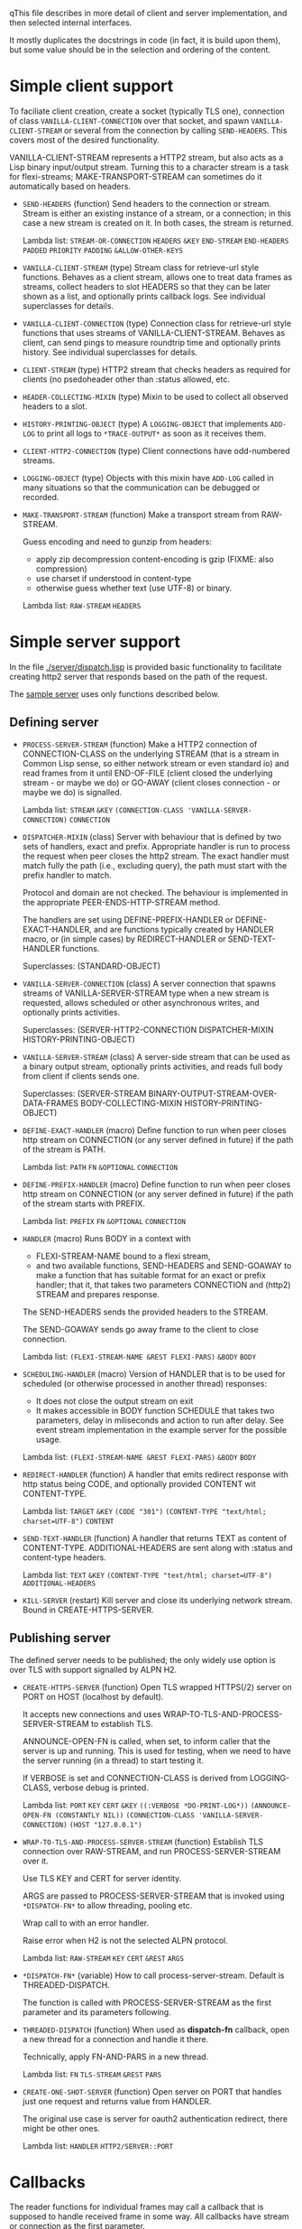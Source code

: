 qThis file describes in more detail of client and server implementation, and then selected internal interfaces.

It mostly duplicates the docstrings in code (in fact, it is build upon them), but some value should be in the selection and ordering of the content.

* Simple client support
#+BEGIN: lisp-fns-doc :section http2::@client :package http2
To faciliate client creation, create a socket (typically TLS one), connection
of class ~VANILLA-CLIENT-CONNECTION~ over that socket, and spawn
~VANILLA-CLIENT-STREAM~ or several from the connection by calling
~SEND-HEADERS~. This covers most of the desired
functionality.

VANILLA-CLIENT-STREAM represents a HTTP2 stream, but also acts as a Lisp binary
input/output stream. Turning this to a character stream is a task for
flexi-streams; MAKE-TRANSPORT-STREAM can sometimes do it automatically based on
headers.

- =SEND-HEADERS= (function)
   Send headers to the connection or stream. Stream is either an existing instance
   of a stream, or a connection; in this case a new stream is created on it. In both
   cases, the stream is returned.

   Lambda list: ~STREAM-OR-CONNECTION~ ~HEADERS~ ~&KEY~ ~END-STREAM~
                ~END-HEADERS~ ~PADDED~ ~PRIORITY~ ~PADDING~ ~&ALLOW-OTHER-KEYS~

- =VANILLA-CLIENT-STREAM= (type)
   Stream class for retrieve-url style functions. Behaves as a client stream,
      allows one to treat data frames as streams, collect headers to slot HEADERS
      so that they can be later shown as a list, and optionally prints callback
      logs. See individual superclasses for details.

- =VANILLA-CLIENT-CONNECTION= (type)
   Connection class for retrieve-url style functions that uses streams of
      VANILLA-CLIENT-STREAM. Behaves as client, can send pings to measure roundtrip
      time and optionally prints history. See individual superclasses for details.

- =CLIENT-STREAM= (type)
   HTTP2 stream that checks headers as required for clients (no psedoheader other
   than :status allowed, etc.

- =HEADER-COLLECTING-MIXIN= (type)
   Mixin to be used to collect all observed headers to a slot.

- =HISTORY-PRINTING-OBJECT= (type)
   A ~LOGGING-OBJECT~ that implements ~ADD-LOG~ to print all logs to
   ~*TRACE-OUTPUT*~ as soon as it receives them.

- =CLIENT-HTTP2-CONNECTION= (type)
   Client connections have odd-numbered streams.

- =LOGGING-OBJECT= (type)
   Objects with this mixin have ~ADD-LOG~ called in many situations so that the
   communication can be debugged or recorded.

- =MAKE-TRANSPORT-STREAM= (function)
   Make a transport stream from RAW-STREAM.

   Guess encoding and need to gunzip from headers:
   - apply zip decompression content-encoding is gzip (FIXME: also compression)
   - use charset if understood in content-type
   - otherwise guess whether text (use UTF-8) or binary.

   Lambda list: ~RAW-STREAM~ ~HEADERS~


#+END:

* Simple server support

In the file [[./server/dispatch.lisp]] is provided basic functionality to facilitate creating
http2 server that responds based on the path of the request.

The [[./server/server.lisp][sample server]] uses only functions described below.

** Defining server
#+BEGIN: lisp-fns-doc :section http2::@server :package http2

- =PROCESS-SERVER-STREAM= (function)
   Make a HTTP2 connection of CONNECTION-CLASS on the underlying STREAM (that is a
   stream in Common Lisp sense, so either network stream or even standard io) and
   read frames from it until END-OF-FILE (client closed the underlying stream - or
   maybe we do) or GO-AWAY (client closes connection - or maybe we do) is
   signalled.

   Lambda list: ~STREAM~ ~&KEY~ ~(CONNECTION-CLASS 'VANILLA-SERVER-CONNECTION)~
                ~CONNECTION~

- =DISPATCHER-MIXIN= (class)
   Server with behaviour that is defined by two sets of handlers, exact and
   prefix. Appropriate handler is run to process the request when peer closes the
   http2 stream. The exact handler must match fully the path (i.e., excluding
   query), the path must start with the prefix handler to match.

   Protocol and domain are not checked. The behaviour is implemented in the
   appropriate PEER-ENDS-HTTP-STREAM method.

   The handlers are set using DEFINE-PREFIX-HANDLER or DEFINE-EXACT-HANDLER, and
   are functions typically created by HANDLER macro, or (in simple cases) by
   REDIRECT-HANDLER or SEND-TEXT-HANDLER functions.

     Superclasses: (STANDARD-OBJECT)

- =VANILLA-SERVER-CONNECTION= (class)
   A server connection that spawns streams of VANILLA-SERVER-STREAM type when a
   new stream is requested, allows scheduled or other asynchronous writes, and
   optionally prints activities.

     Superclasses: (SERVER-HTTP2-CONNECTION DISPATCHER-MIXIN
                    HISTORY-PRINTING-OBJECT)

- =VANILLA-SERVER-STREAM= (class)
   A server-side stream that can be used as a binary output stream, optionally
   prints activities, and reads full body from client if clients sends one.

     Superclasses: (SERVER-STREAM BINARY-OUTPUT-STREAM-OVER-DATA-FRAMES
                    BODY-COLLECTING-MIXIN HISTORY-PRINTING-OBJECT)

- =DEFINE-EXACT-HANDLER= (macro)
   Define function to run when peer closes http stream on CONNECTION (or any
   server defined in future) if the path of the stream is PATH.

   Lambda list: ~PATH~ ~FN~ ~&OPTIONAL~ ~CONNECTION~

- =DEFINE-PREFIX-HANDLER= (macro)
   Define function to run when peer closes http stream on CONNECTION (or any
   server defined in future) if the path of the stream starts with PREFIX.

   Lambda list: ~PREFIX~ ~FN~ ~&OPTIONAL~ ~CONNECTION~

- =HANDLER= (macro)
   Runs BODY in a context with
   - FLEXI-STREAM-NAME bound to a flexi stream,
   - and two available functions, SEND-HEADERS and SEND-GOAWAY to make a function
     that has suitable format for an exact or prefix handler; that it, that takes
     two parameters CONNECTION and (http2) STREAM and prepares response.

   The SEND-HEADERS sends the provided headers to the STREAM.

   The SEND-GOAWAY sends go away frame to the client to close connection.

   Lambda list: ~(FLEXI-STREAM-NAME &REST FLEXI-PARS)~ ~&BODY~ ~BODY~

- =SCHEDULING-HANDLER= (macro)
   Version of HANDLER that is to be used for scheduled (or otherwise processed in
   another thread) responses:
   - It does not close the output stream on exit
   - It makes accessible in BODY function SCHEDULE that takes two parameters, delay in miliseconds and action to run after delay. See event stream implementation in the example server for the possible usage.

   Lambda list: ~(FLEXI-STREAM-NAME &REST FLEXI-PARS)~ ~&BODY~ ~BODY~

- =REDIRECT-HANDLER= (function)
   A handler that emits redirect response with http status being CODE, and
   optionally provided CONTENT wit CONTENT-TYPE.

   Lambda list: ~TARGET~ ~&KEY~ ~(CODE "301")~
                ~(CONTENT-TYPE "text/html; charset=UTF-8")~ ~CONTENT~

- =SEND-TEXT-HANDLER= (function)
   A handler that returns TEXT as content of CONTENT-TYPE.
   ADDITIONAL-HEADERS are sent along with :status and content-type
   headers.

   Lambda list: ~TEXT~ ~&KEY~ ~(CONTENT-TYPE "text/html; charset=UTF-8")~
                ~ADDITIONAL-HEADERS~

- =KILL-SERVER= (restart)
   Kill server and close its underlying network stream. Bound in
   CREATE-HTTPS-SERVER.


#+END:
** Publishing server
The defined server needs to be published; the only widely use option is over TLS with support signalled by ALPN H2.
#+BEGIN: lisp-fns-doc :section http2::@tls-server :package http2

- =CREATE-HTTPS-SERVER= (function)
   Open TLS wrapped HTTPS(/2) server on PORT on HOST (localhost by default).

   It accepts new connections and uses WRAP-TO-TLS-AND-PROCESS-SERVER-STREAM to
   establish TLS.

   ANNOUNCE-OPEN-FN is called, when set, to inform caller that the server is up and
   running. This is used for testing, when we need to have the server running (in a
   thread) to start testing it.

   If VERBOSE is set and CONNECTION-CLASS is derived from LOGGING-CLASS, verbose
   debug is printed.

   Lambda list: ~PORT~ ~KEY~ ~CERT~ ~&KEY~ ~((:VERBOSE *DO-PRINT-LOG*))~
                ~(ANNOUNCE-OPEN-FN (CONSTANTLY NIL))~
                ~(CONNECTION-CLASS 'VANILLA-SERVER-CONNECTION)~
                ~(HOST "127.0.0.1")~

- =WRAP-TO-TLS-AND-PROCESS-SERVER-STREAM= (function)
   Establish TLS connection over RAW-STREAM, and run PROCESS-SERVER-STREAM over it.

   Use TLS KEY and CERT for server identity.

   ARGS are passed to PROCESS-SERVER-STREAM that is invoked using ~*DISPATCH-FN*~ to
   allow threading, pooling etc.

   Wrap call to  with an error handler.

   Raise error when H2 is not the selected ALPN protocol.

   Lambda list: ~RAW-STREAM~ ~KEY~ ~CERT~ ~&REST~ ~ARGS~

- =*DISPATCH-FN*= (variable)
   How to call process-server-stream. Default is THREADED-DISPATCH.

   The function is called with PROCESS-SERVER-STREAM as the first parameter and its
   parameters following.

- =THREADED-DISPATCH= (function)
   When used as *dispatch-fn* callback, open a new thread for a connection and
   handle it there.

   Technically, apply FN-AND-PARS in a new thread.

   Lambda list: ~FN~ ~TLS-STREAM~ ~&REST~ ~PARS~

- =CREATE-ONE-SHOT-SERVER= (function)
   Open server on PORT that handles just one request and returns value from HANDLER.

   The original use case is server for oauth2 authentication redirect, there might
   be other ones.

   Lambda list: ~HANDLER~ ~HTTP2/SERVER::PORT~


#+END:
* Callbacks
#+BEGIN: lisp-fns-doc :section http2::@callbacks :package http2
The reader functions for individual frames may call a callback that is supposed
to handle received frame in some way. All callbacks have stream or connection as
the first parameter.

In addition to the behaviour described below, all callback log the behaviour
when relevant stream or connection has logging-object as superclass.

- =PEER-OPENS-HTTP-STREAM= (function)
   Unknown stream ID was sent by the other side - i.e., from headers frame. Should
    return an object representing new stream.

   Lambda list: ~CONNECTION~ ~STREAM-ID~ ~FRAME-TYPE~

- =PEER-SENDS-PUSH-PROMISE= (function)
   This should be called on push promise (FIXME: and maybe it is not, and maybe
   the parameters should be different anyway). By default throws an error.

   Lambda list: ~STREAM~

- =APPLY-DATA-FRAME= (function)
   Data frame is received by a stream.
    By default does nothing; there are several mixins that implement reading the
    data.

   Lambda list: ~STREAM~ ~PAYLOAD~

- =APPLY-STREAM-PRIORITY= (function)
   Called when priority frame - or other frame with priority settings set -
   arrives. Does nothing, as priorities are deprecated in RFC9113 anyway.

   Lambda list: ~STREAM~ ~EXCLUSIVE~ ~WEIGHT~ ~STREAM-DEPENDENCY~

- =APPLY-WINDOW-SIZE-INCREMENT= (function)
   Called on window update frame. By default, increases PEER-WINDOW-SIZE slot of
   the strem or connection.

   Lambda list: ~OBJECT~ ~INCREMENT~

- =PEER-RESETS-STREAM= (function)
   The RST_STREAM frame fully terminates the referenced stream and
      causes it to enter the "closed" state.  After receiving a RST_STREAM
      on a stream, the receiver MUST NOT send additional frames for that
      stream, with the exception of PRIORITY.  However, after sending the
      RST_STREAM, the sending endpoint MUST be prepared to receive and
      process additional frames sent on the stream that might have been
      sent by the peer prior to the arrival of the RST_STREAM.

   Lambda list: ~STREAM~ ~ERROR-CODE~

- =SET-PEER-SETTING= (function)
   Process received information about peers setting.

   The setting relates to the CONNECTION. NAME is a keyword symbol (see
   *SETTINGS-ALIST*, subject to possible change to 16bit number in future) and VALUE is
   32bit number.

   Lambda list: ~CONNECTION~ ~NAME~ ~VALUE~

- =PEER-EXPECTS-SETTINGS-ACK= (function)
   Called when settings-frame without ACK is received, after individual
   SET-PEER-SETTING calls. By default, send ACK frame.

   Lambda list: ~CONNECTION~

- =PEER-ACKS-SETTINGS= (function)
   Called when SETTINGS-FRAME with ACK flag is received. By default does nothing.

   Lambda list: ~CONNECTION~

- =PEER-ENDS-HTTP-STREAM= (function)
   Do relevant state changes when closing http stream (as part of received HEADERS or
   PAYLOAD).

   Lambda list: ~STREAM~

- =HANDLE-UNDEFINED-FRAME= (function)
   Callback that is called when a frame of unknown type is received - see
   extensions.

   Lambda list: ~TYPE~ ~FLAGS~ ~LENGTH~

- =DO-PONG= (function)
   Called when ping-frame with ACK is received. By default warns about unexpected ping response; see also TIMESHIFT-PINGING-CONNECTION mixin.

   Lambda list: ~CONNECTION~ ~DATA~

- =DO-GOAWAY= (function)
   Called when a go-away frame is received. By default throws GO-AWAY condition if
   error was reported.

   Lambda list: ~CONNECTION~ ~ERROR-CODE~ ~LAST-STREAM-ID~ ~DEBUG-DATA~


#+END:
